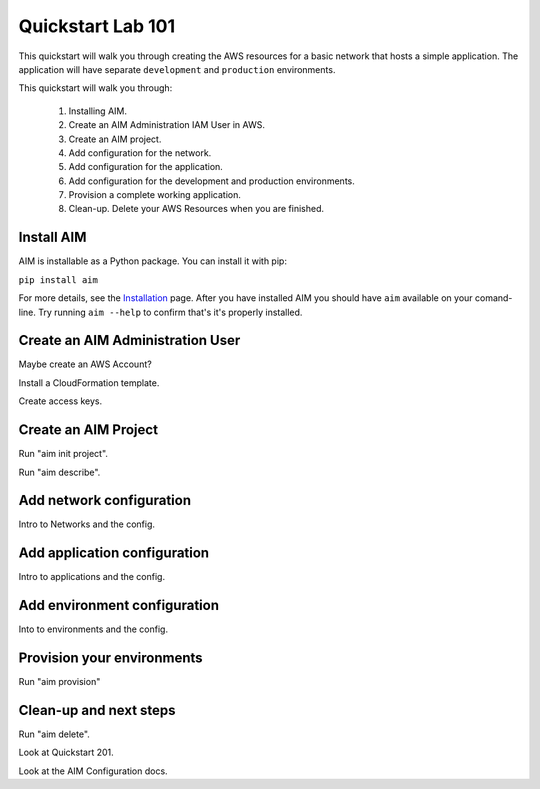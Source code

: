 .. _quickstart:

Quickstart Lab 101
==================

This quickstart will walk you through creating the AWS resources for a basic network that
hosts a simple application. The application will have separate ``development`` and ``production``
environments.

This quickstart will walk you through:

  1. Installing AIM.

  #. Create an AIM Administration IAM User in AWS.

  #. Create an AIM project.

  #. Add configuration for the network.

  #. Add configuration for the application.

  #. Add configuration for the development and production environments.

  #. Provision a complete working application.

  #. Clean-up. Delete your AWS Resources when you are finished.


Install AIM
-----------

AIM is installable as a Python package. You can install it with pip:

``pip install aim``

For more details, see the Installation_ page. After you have installed
AIM you should have ``aim`` available on your comand-line.
Try running ``aim --help`` to confirm that's it's properly installed.

.. _Installation: ./install.html

Create an AIM Administration User
---------------------------------

Maybe create an AWS Account?

Install a CloudFormation template.

Create access keys.

Create an AIM Project
---------------------

Run "aim init project".

Run "aim describe".

Add network configuration
-------------------------

Intro to Networks and the config.

Add application configuration
-----------------------------

Intro to applications and the config.

Add environment configuration
-----------------------------

Into to environments and the config.

Provision your environments
---------------------------

Run "aim provision"

Clean-up and next steps
-----------------------

Run "aim delete".

Look at Quickstart 201.

Look at the AIM Configuration docs.

